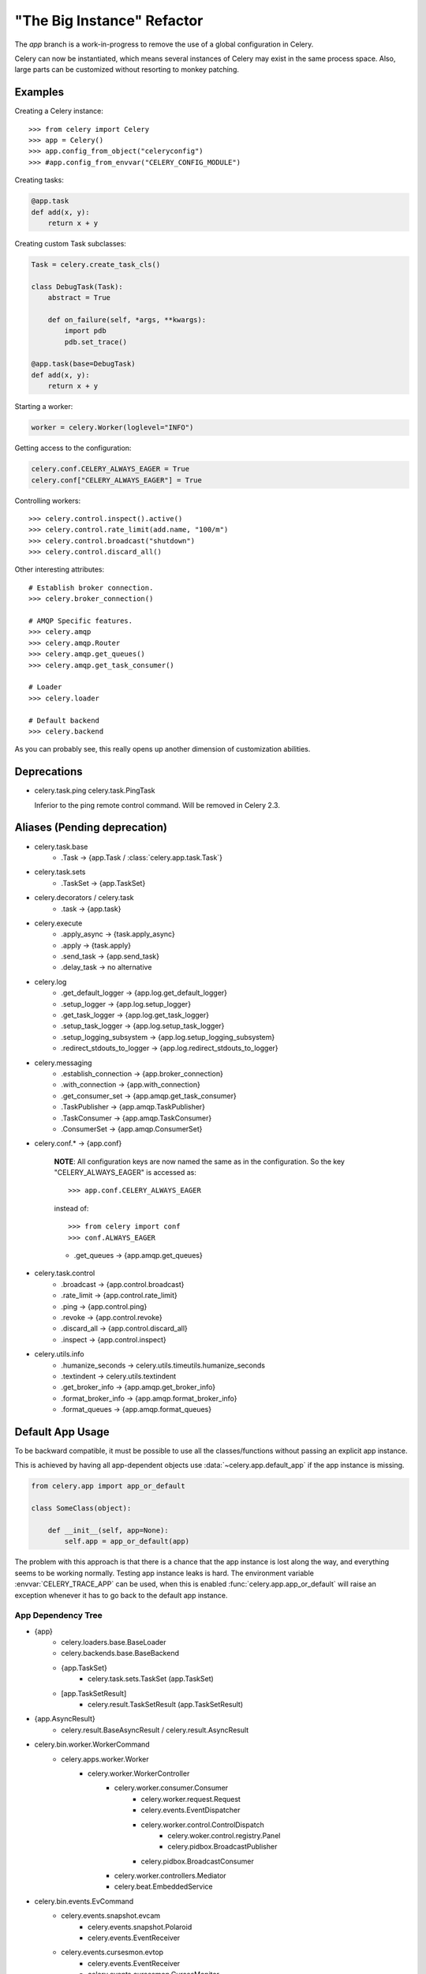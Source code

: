 =============================
 "The Big Instance" Refactor
=============================

The `app` branch is a work-in-progress to remove
the use of a global configuration in Celery.

Celery can now be instantiated, which means several
instances of Celery may exist in the same process space.
Also, large parts can be customized without resorting to monkey
patching.

Examples
========

Creating a Celery instance::

    >>> from celery import Celery
    >>> app = Celery()
    >>> app.config_from_object("celeryconfig")
    >>> #app.config_from_envvar("CELERY_CONFIG_MODULE")


Creating tasks:

.. code-block:: python

    @app.task
    def add(x, y):
        return x + y


Creating custom Task subclasses:

.. code-block:: python

    Task = celery.create_task_cls()

    class DebugTask(Task):
        abstract = True

        def on_failure(self, *args, **kwargs):
            import pdb
            pdb.set_trace()

    @app.task(base=DebugTask)
    def add(x, y):
        return x + y

Starting a worker:

.. code-block:: python

    worker = celery.Worker(loglevel="INFO")

Getting access to the configuration:

.. code-block:: python

    celery.conf.CELERY_ALWAYS_EAGER = True
    celery.conf["CELERY_ALWAYS_EAGER"] = True


Controlling workers::

    >>> celery.control.inspect().active()
    >>> celery.control.rate_limit(add.name, "100/m")
    >>> celery.control.broadcast("shutdown")
    >>> celery.control.discard_all()

Other interesting attributes::

    # Establish broker connection.
    >>> celery.broker_connection()

    # AMQP Specific features.
    >>> celery.amqp
    >>> celery.amqp.Router
    >>> celery.amqp.get_queues()
    >>> celery.amqp.get_task_consumer()

    # Loader
    >>> celery.loader

    # Default backend
    >>> celery.backend


As you can probably see, this really opens up another
dimension of customization abilities.

Deprecations
============

* celery.task.ping
  celery.task.PingTask

  Inferior to the ping remote control command.
  Will be removed in Celery 2.3.

Aliases (Pending deprecation)
=============================

* celery.task.base
    * .Task -> {app.Task / :class:`celery.app.task.Task`}

* celery.task.sets
    * .TaskSet -> {app.TaskSet}

* celery.decorators / celery.task
    * .task -> {app.task}

* celery.execute
    * .apply_async -> {task.apply_async}
    * .apply -> {task.apply}
    * .send_task -> {app.send_task}
    * .delay_task -> no alternative

* celery.log
    * .get_default_logger -> {app.log.get_default_logger}
    * .setup_logger -> {app.log.setup_logger}
    * .get_task_logger -> {app.log.get_task_logger}
    * .setup_task_logger -> {app.log.setup_task_logger}
    * .setup_logging_subsystem -> {app.log.setup_logging_subsystem}
    * .redirect_stdouts_to_logger -> {app.log.redirect_stdouts_to_logger}

* celery.messaging
    * .establish_connection -> {app.broker_connection}
    * .with_connection -> {app.with_connection}
    * .get_consumer_set -> {app.amqp.get_task_consumer}
    * .TaskPublisher -> {app.amqp.TaskPublisher}
    * .TaskConsumer -> {app.amqp.TaskConsumer}
    * .ConsumerSet -> {app.amqp.ConsumerSet}

* celery.conf.* -> {app.conf}

    **NOTE**: All configuration keys are now named the same
    as in the configuration. So the key "CELERY_ALWAYS_EAGER"
    is accessed as::

        >>> app.conf.CELERY_ALWAYS_EAGER

    instead of::

        >>> from celery import conf
        >>> conf.ALWAYS_EAGER

    * .get_queues -> {app.amqp.get_queues}

* celery.task.control
    * .broadcast -> {app.control.broadcast}
    * .rate_limit -> {app.control.rate_limit}
    * .ping -> {app.control.ping}
    * .revoke -> {app.control.revoke}
    * .discard_all -> {app.control.discard_all}
    * .inspect -> {app.control.inspect}

* celery.utils.info
    * .humanize_seconds -> celery.utils.timeutils.humanize_seconds
    * .textindent -> celery.utils.textindent
    * .get_broker_info -> {app.amqp.get_broker_info}
    * .format_broker_info -> {app.amqp.format_broker_info}
    * .format_queues -> {app.amqp.format_queues}

Default App Usage
=================

To be backward compatible, it must be possible
to use all the classes/functions without passing
an explicit app instance.

This is achieved by having all app-dependent objects
use :data:`~celery.app.default_app` if the app instance
is missing.

.. code-block:: python

    from celery.app import app_or_default

    class SomeClass(object):

        def __init__(self, app=None):
            self.app = app_or_default(app)

The problem with this approach is that there is a chance
that the app instance is lost along the way, and everything
seems to be working normally. Testing app instance leaks
is hard. The environment variable :envvar:`CELERY_TRACE_APP`
can be used, when this is enabled :func:`celery.app.app_or_default`
will raise an exception whenever it has to go back to the default app
instance.

App Dependency Tree
-------------------

* {app}
    * celery.loaders.base.BaseLoader
    * celery.backends.base.BaseBackend
    * {app.TaskSet}
        * celery.task.sets.TaskSet (app.TaskSet)
    * [app.TaskSetResult]
        * celery.result.TaskSetResult (app.TaskSetResult)

* {app.AsyncResult}
    * celery.result.BaseAsyncResult / celery.result.AsyncResult

* celery.bin.worker.WorkerCommand
    * celery.apps.worker.Worker
        * celery.worker.WorkerController
            * celery.worker.consumer.Consumer
                * celery.worker.request.Request
                * celery.events.EventDispatcher
                * celery.worker.control.ControlDispatch
                    * celery.woker.control.registry.Panel
                    * celery.pidbox.BroadcastPublisher
                * celery.pidbox.BroadcastConsumer
            * celery.worker.controllers.Mediator
            * celery.beat.EmbeddedService

* celery.bin.events.EvCommand
    * celery.events.snapshot.evcam
        * celery.events.snapshot.Polaroid
        * celery.events.EventReceiver
    * celery.events.cursesmon.evtop
        * celery.events.EventReceiver
        * celery.events.cursesmon.CursesMonitor
    * celery.events.dumper
        * celery.events.EventReceiver

* celery.bin.amqp.AMQPAdmin

* celery.bin.beat.BeatCommand
    * celery.apps.beat.Beat
        * celery.beat.Service
            * celery.beat.Scheduler

